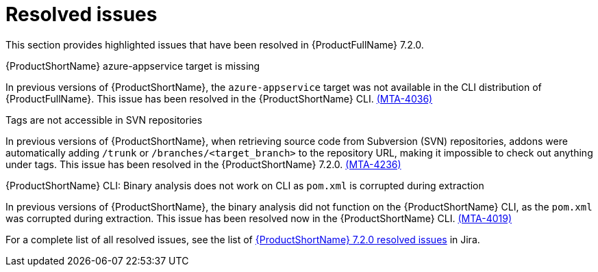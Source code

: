 // Module included in the following assemblies:
//
//docs/release_notes-7.2.0/master.adoc

:_template-generated: 2024-12-04
:_mod-docs-content-type: REFERENCE

[id="resolved-issues-7-2-0_{context}"]
= Resolved issues

This section provides highlighted issues that have been resolved in {ProductFullName} 7.2.0.

.{ProductShortName} azure-appservice target is missing

In previous versions of {ProductShortName}, the `azure-appservice` target was not available in the CLI distribution of {ProductFullName}. This issue has been resolved in the {ProductShortName} CLI. link:https://issues.redhat.com/browse/MTA-4036[(MTA-4036)]

.Tags are not accessible in SVN repositories

In previous versions of {ProductShortName}, when retrieving source code from Subversion (SVN) repositories, addons were automatically adding `/trunk` or `/branches/<target_branch>` to the repository URL, making it impossible to check out anything under tags. This issue has been resolved in the {ProductShortName} 7.2.0. link:https://issues.redhat.com/browse/MTA-4236[(MTA-4236)]

.{ProductShortName} CLI: Binary analysis does not work on CLI as `pom.xml` is corrupted during extraction

In previous versions of {ProductShortName}, the binary analysis did not function on the {ProductShortName} CLI, as the `pom.xml` was corrupted during extraction. This issue has been resolved now in the {ProductShortName} CLI. link:https://issues.redhat.com/browse/MTA-4019[(MTA-4019)]

For a complete list of all resolved issues, see the list of link:https://issues.redhat.com/issues/?filter=12447875[{ProductShortName} 7.2.0 resolved issues] in Jira.
